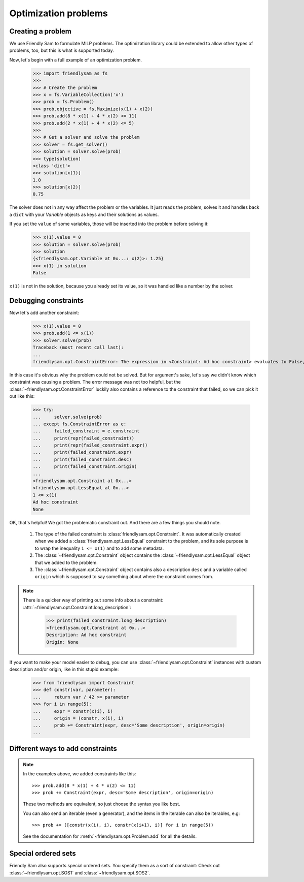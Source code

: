Optimization problems
======================

Creating a problem
-------------------------

We use Friendly Sam to formulate MILP problems. The optimization library could be extended to allow other types of problems, too, but this is what is supported today.

Now, let's begin with a full example of an optimization problem.

    >>> import friendlysam as fs
    >>> 
    >>> # Create the problem
    >>> x = fs.VariableCollection('x')
    >>> prob = fs.Problem()
    >>> prob.objective = fs.Maximize(x(1) + x(2))
    >>> prob.add(8 * x(1) + 4 * x(2) <= 11)
    >>> prob.add(2 * x(1) + 4 * x(2) <= 5)
    >>> 
    >>> # Get a solver and solve the problem
    >>> solver = fs.get_solver()
    >>> solution = solver.solve(prob)
    >>> type(solution)
    <class 'dict'>
    >>> solution[x(1)]
    1.0
    >>> solution[x(2)]
    0.75

The solver does not in any way affect the problem or the variables. It just reads the problem, solves it and handles back a ``dict`` with your `Variable` objects as keys and their solutions as values.

If you set the ``value`` of some variables, those will be inserted into the problem before solving it:

    >>> x(1).value = 0
    >>> solution = solver.solve(prob)
    >>> solution
    {<friendlysam.opt.Variable at 0x...: x(2)>: 1.25}
    >>> x(1) in solution
    False

``x(1)`` is not in the solution, because you already set its value, so it was handled like a number by the solver.

Debugging constraints
----------------------

Now let's add another constraint:

    >>> x(1).value = 0
    >>> prob.add(1 <= x(1))
    >>> solver.solve(prob)
    Traceback (most recent call last):
    ...
    friendlysam.opt.ConstraintError: The expression in <Constraint: Ad hoc constraint> evaluates to False, so the problem is infeasible.

In this case it's obvious why the problem could not be solved. But for argument's sake, let's say we didn't know which constraint was causing a problem. The error message was not too helpful, but the :class:`~friendlysam.opt.ConstraintError` luckily also contains a reference to the constraint that failed, so we can pick it out like this:

    >>> try:
    ...     solver.solve(prob)
    ... except fs.ConstraintError as e:
    ...     failed_constraint = e.constraint
    ...     print(repr(failed_constraint))
    ...     print(repr(failed_constraint.expr))
    ...     print(failed_constraint.expr)
    ...     print(failed_constraint.desc)
    ...     print(failed_constraint.origin)
    ... 
    <friendlysam.opt.Constraint at 0x...>
    <friendlysam.opt.LessEqual at 0x...>
    1 <= x(1)
    Ad hoc constraint
    None

OK, that's helpful! We got the problematic constraint out. And there are a few things you should note.

    1. The type of the failed constraint is :class:`friendlysam.opt.Constraint`. It was automatically created when we added a :class:`friendlysam.opt.LessEqual` constraint to the problem, and its sole purpose is to wrap the inequality ``1 <= x(1)`` and to add some metadata.

    2. The :class:`~friendlysam.opt.Constraint` object contains the :class:`~friendlysam.opt.LessEqual` object that we added to the problem.

    3. The :class:`~friendlysam.opt.Constraint` object contains also a description ``desc`` and a variable called ``origin`` which is supposed to say something about where the constraint comes from.

.. note::

    There is a quicker way of printing out some info about a constraint: :attr:`~friendlysam.opt.Constraint.long_description`:

        >>> print(failed_constraint.long_description)
        <friendlysam.opt.Constraint at 0x...>
        Description: Ad hoc constraint
        Origin: None

If you want to make your model easier to debug, you can use :class:`~friendlysam.opt.Constraint` instances with custom description and/or origin, like in this stupid example:

    >>> from friendlysam import Constraint
    >>> def constr(var, parameter):
    ...     return var / 42 >= parameter
    >>> for i in range(5):
    ...     expr = constr(x(i), i)
    ...     origin = (constr, x(i), i)
    ...     prob += Constraint(expr, desc='Some description', origin=origin)
    ...

Different ways to add constraints
-----------------------------------

.. note::
    In the examples above, we added constraints like this::

        >>> prob.add(8 * x(1) + 4 * x(2) <= 11)
        >>> prob += Constraint(expr, desc='Some description', origin=origin)

    These two methods are equivalent, so just choose the syntax you like best.

    You can also send an iterable (even a generator), and the items in the iterable can also be iterables, e.g::

        >>> prob += ([constr(x(i), i), constr(x(i+1), i)] for i in range(5))

    See the documentation for :meth:`~friendlysam.opt.Problem.add` for all the details.

Special ordered sets
----------------------

Friendly Sam also supports special ordered sets. You specify them as a sort of constraint: Check out :class:`~friendlysam.opt.SOS1` and :class:`~friendlysam.opt.SOS2`.